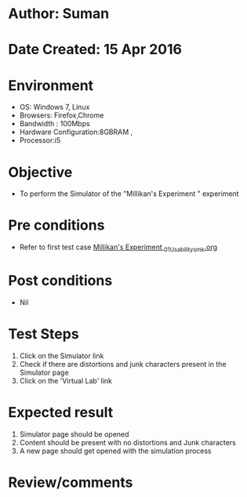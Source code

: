 * Author: Suman
* Date Created: 15 Apr 2016
* Environment
  - OS: Windows 7, Linux
  - Browsers: Firefox,Chrome
  - Bandwidth : 100Mbps
  - Hardware Configuration:8GBRAM , 
  - Processor:i5

* Objective
  - To perform the Simulator of the "Millikan's Experiment " experiment

* Pre conditions
  - Refer to first test case [[https://github.com/Virtual-Labs/physical-sciences-iiith/blob/master/test-cases/integration_test-cases/Millikan's Experiment /Millikan's Experiment _01_Usability_smk.org][Millikan's Experiment _01_Usability_smk.org]]

* Post conditions
  - Nil
* Test Steps
  1. Click on the Simulator link 
  2. Check if there are distortions and junk characters present in the Simulator page
  3. Click on the 'Virtual Lab' link

* Expected result
  1. Simulator page should be opened
  2. Content should be present with no distortions and Junk characters
  3. A new page should get opened with the simulation process

* Review/comments


